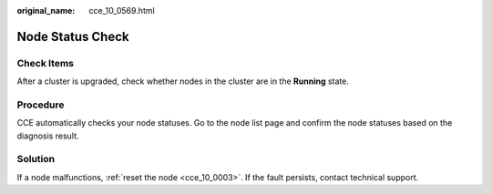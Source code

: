 :original_name: cce_10_0569.html

.. _cce_10_0569:

Node Status Check
=================

Check Items
-----------

After a cluster is upgraded, check whether nodes in the cluster are in the **Running** state.

Procedure
---------

CCE automatically checks your node statuses. Go to the node list page and confirm the node statuses based on the diagnosis result.

Solution
--------

If a node malfunctions, :ref:`reset the node <cce_10_0003>`. If the fault persists, contact technical support.
